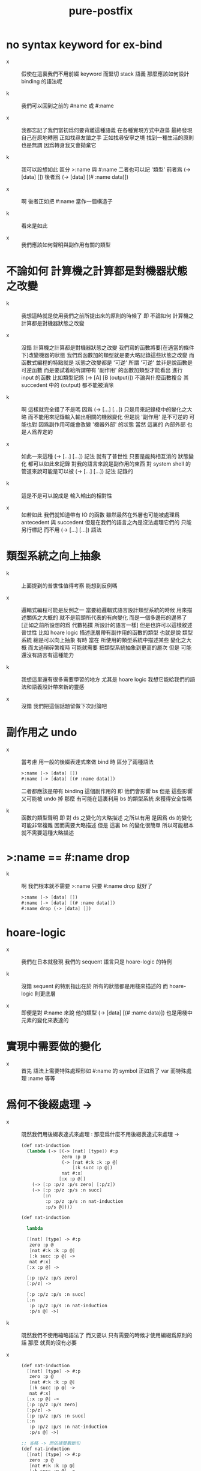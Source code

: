 #+title: pure-postfix

* no syntax keyword for ex-bind

  - x ::
       假使在這裏我們不用前綴 keyword
       而緊切 stack 語義
       那麼應該如何設計 binding 的語法呢

  - k ::
       我們可以回到之前的 #name 或 #:name

  - x ::
       我都忘記了我們當初爲何要背離這種語義
       在各種實現方式中遊蕩
       最終發現自己在原地轉圈
       正如找尋友誼之手
       正如找尋安寧之境
       找到一種生活的原則也是無謂
       因爲轉身我又會拋棄它

  - k ::
       我可以設想如此
       區分 >:name 與 #:name
       二者也可以記 '類型'
       前者爲 (-> [data] [])
       後者爲 (-> [data] [(# :name data)])

  - x ::
       啊 後者正如把 #:name 當作一個構造子

  - k ::
       看來是如此

  - x ::
       我們應該如何聲明與副作用有關的類型

* 不論如何 計算機之計算都是對機器狀態之改變

  - k ::
       我想這時就是使用我們之前所提出來的原則的時候了
       即 不論如何 計算機之計算都是對機器狀態之改變

  - x ::
       沒錯 計算機之計算都是對機器狀態之改變
       我們寫的函數將要[在適當的條件下]改變機器的狀態
       我們爲函數加的類型就是要大略記錄這些狀態之改變
       而函數式編程的特點就是 狀態之改變都是 '可逆'
       所謂 '可逆' 並非是說函數是可逆函數
       而是要試着給所謂帶有 '副作用' 的函數加類型才能看出
       進行 input 的函數 比如類型記爲 (-> [A] [B (output)])
       不論與什麼函數複合
       其 succedent 中的 (output) 都不能被消除

  - k ::
       啊 這樣就完全錯了不是嗎
       因爲 (-> [...] [...]) 只是用來記錄棧中的變化之大略
       而不能用來記錄輸入輸出相關的機器變化
       但是說 '副作用' 是不可逆的 可能也對
       因爲副作用可能會改變 '機器外部' 的狀態
       當然 這裏的 內部外部 也是人爲界定的

  - x ::
       如此一來這種 (-> [...] [...]) 記法 就有了普世性
       只要是能夠相互消的 狀態變化 都可以如此來記錄
       對我的語言來說是副作用的東西
       對 system shell 的管道來說可能是可以被 (-> [...] [...]) 記法 記錄的

  - k ::
       這是不是可以說成是 輸入輸出的相對性

  - x ::
       如若如此
       我們就知道帶有 IO 的函數
       雖然最然在外層也可能被處理爲 antecedent 與 succedent
       但是在我們的語言之內是沒法處理它們的
       只能另行標記 而不用 (-> [...] [...]) 語法

* 類型系統之向上抽象

  - k ::
       上面提到的普世性值得考察
       能想到反例嗎

  - x ::
       邏輯式編程可能是反例之一
       當要給邏輯式語言設計類型系統的時候
       用來描述關係之大概的 就不是箭頭所代表的有向變化
       而是一個多邊形的邊界了
       [正如之前所設想的爲 代數拓撲 所設計的語言一樣]
       但是也許可以這樣敘述普世性
       比如 hoare logic 描述底層帶有副作用的函數的類型
       也就是說 類型系統 總是可以向上抽象
       有時 當在 所使用的類型系統中描述某些 變化之大概
       而太過瑣碎繁複時
       可能就需要 把類型系統抽象到更高的層次
       但是 可能還沒有語言有這種能力

  - k ::
       我想這里還有很多需要學習的地方
       尤其是 hoare logic
       我想它能給我們的語法和語義設計帶來新的靈感

  - x ::
       沒錯 我們把這個話題留做下次討論吧

* 副作用之 undo

  - x ::
       當考慮 用一般的後綴表達式來做 bind 時
       區分了兩種語法
       #+begin_src scheme
       >:name (-> [data] [])
       #:name (-> [data] [(# :name data)])
       #+end_src
       二者都應該是帶有 binding 這個副作用的
       即 他們會影響 bs
       但是 這些影響又可能被 undo 掉
       那麼 有可能在這裏利用 bs 的類型系統 來獲得安全性嗎

  - k ::
       函數的類型聲明
       即 對 ds 之變化的大略描述
       之所以有用
       是因爲 ds 的變化可能非常複雜
       因而需要大略描述
       但是 這裏 bs 的變化很簡單
       所以可能根本就不需要這種大略描述

* >:name == #:name drop

  - k ::
       啊 我們根本就不需要 >:name
       只要 #:name drop 就好了
       #+begin_src scheme
       >:name (-> [data] [])
       #:name (-> [data] [(# :name data)])
       #:name drop (-> [data] [])
       #+end_src

* hoare-logic

  - x ::
       我們在日本就發現
       我們的 sequent 語言只是 hoare-logic 的特例

  - k ::
       沒錯
       sequent 的特別指出在於
       所有的狀態都是用棧來描述的
       而 hoare-logic 則更底層

  - x ::
       即便是對 #:name 來說
       他的類型 (-> [data] [(# :name data)])
       也是用棧中元素的變化來表達的

* 實現中需要做的變化

  - x ::
       首先
       語法上需要特殊處理形如 #:name 的 symbol
       正如爲了 var 而特殊處理 :name
       等等

* 爲何不後綴處理 ->

  - x ::
       既然我們用後綴表達式來處理 :
       那麼爲什麼不用後綴表達式來處理 ->
       #+begin_src scheme
       (def nat-induction
         (lambda (-> [(-> [nat] [type]) #:p
                      zero :p @
                      (-> [nat #:k :k :p @]
                          [:k succ :p @])
                      nat #:x]
                     [:x :p @])
           (-> [:p :p/z :p/s zero] [:p/z])
           (-> [:p :p/z :p/s :n succ]
               [:n
                :p :p/z :p/s :n nat-induction
                :p/s @])))

       (def nat-induction

         lambda

         [[nat] [type] -> #:p
          zero :p @
          [nat #:k :k :p @]
          [:k succ :p @] ->
          nat #:x]
         [:x :p @] ->

         [:p :p/z :p/s zero]
         [:p/z] ->

         [:p :p/z :p/s :n succ]
         [:n
          :p :p/z :p/s :n nat-induction
          :p/s @] ->)
       #+end_src

  - k ::
       既然我們不使用縮略語法了
       而又要以 只有需要的時候才使用編綴爲原則的話
       那麼 就真的沒有必要

  - x ::
       #+begin_src scheme
       (def nat-induction
         [[nat] [type] -> #:p
          zero :p @
          [nat #:k :k :p @]
          [:k succ :p @] ->
          nat #:x]
         [:x :p @] ->
         [:p :p/z :p/s zero]
         [:p/z] ->
         [:p :p/z :p/s :n succ]
         [:n
          :p :p/z :p/s :n nat-induction
          :p/s @] ->)

       ;; 省略 -> 而依據雙數斷句
       (def nat-induction
         [[nat] [type] -> #:p
          zero :p @
          [nat #:k :k :p @]
          [:k succ :p @] ->
          nat #:x]
         [:x :p @]

         [:p :p/z :p/s zero]
         [:p/z]

         [:p :p/z :p/s :n succ]
         [:n
          :p :p/z :p/s :n nat-induction
          :p/s @])

       (def nat-induction
         [[nat] [type] -> #:p
          zero :p @
          [nat #:k :k :p @]
          [:k succ :p @] ->
          nat #:x]
         [:x :p @]
         [:p :p/z :p/s zero]
         [:p/z]
         [:p :p/z :p/s :n succ]
         [:n
          :p :p/z :p/s :n nat-induction
          :p/s @])

       ;; 同時以這種方式處理 lambda
       (def nat-induction
         [[[nat] [type] -> #:p
           zero :p @
           [nat #:k :k :p @]
           [:k succ :p @] ->
           nat #:x]
          [:x :p @]
          [:p :p/z :p/s zero]
          [:p/z]
          [:p :p/z :p/s :n succ]
          [:n
           :p :p/z :p/s :n nat-induction
           :p/s @]] lambda)

       ;; 不省略 ->
       ;; 畢竟省略 -> 算是一種 sugar
       (def nat-induction
         [[[nat] [type] -> #:p
           zero :p @
           [nat #:k :k :p @]
           [:k succ :p @] ->
           nat #:x]
          [:x :p @] ->
          [:p :p/z :p/s zero]
          [:p/z] ->
          [:p :p/z :p/s :n succ]
          [:n
           :p :p/z :p/s :n nat-induction
           :p/s @] ->] lambda)

       ;; 甚至 def 也用後綴處理
       [[[nat] [type] -> #:p
         zero :p @
         [nat #:k :k :p @]
         [:k succ :p @] ->
         nat #:x]
        [:x :p @] ->
        [:p :p/z :p/s zero]
        [:p/z] ->
        [:p :p/z :p/s :n succ]
        [:n
         :p :p/z :p/s :n nat-induction
         :p/s @] ->] lambda
       'nat-induction def

       ;; 或
       [[[nat] [type] -> #:p
         zero :p @
         [nat #:k :k :p @]
         [:k succ :p @] ->
         nat #:x]
        [:x :p @] ->
        [:p :p/z :p/s zero]
        [:p/z] ->
        [:p :p/z :p/s :n succ]
        [:n
         :p :p/z :p/s :n nat-induction
         :p/s @] ->] lambda
       [nat-induction] def

       ;; 這樣其實是在解決 meta-programming 的問題
       ;; 既然程序本身被作爲數據如此肢解了
       #+end_src

  - k ::
       那麼我們就好好討論一下 meta-programming 的問題
       #+begin_src scheme
       [[[[nat] [type] -> #:p
          zero :p @
          [nat #:k :k :p @]
          [:k succ :p @] ->
          nat #:x]
         [:x :p @]]
        [[:p :p/z :p/s zero]
         [:p/z]]
        [[:p :p/z :p/s :n succ]
         [:n
          :p :p/z :p/s :n nat-induction
          :p/s @]]] lambda
       [nat-induction] def


       [[[nat] [type] -> #:p
         zero :p @
         [nat #:k :k :p @]
         [:k succ :p @] ->
         nat #:x]
        [:x :p @]

        [:p :p/z :p/s zero]
        [:p/z]

        [:p :p/z :p/s :n succ]
        [:n
         :p :p/z :p/s :n nat-induction
         :p/s @]] lambda
       [nat-induction] def


       [[[nat] [type] -> #:p
         zero :p @
         [nat #:k :k :p @]
         [:k succ :p @] ->
         nat #:x]
        [:x :p @]]
       [[:p :p/z :p/s zero]
        [:p/z]

        [:p :p/z :p/s :n succ]
        [:n
         :p :p/z :p/s :n nat-induction
         :p/s @]] lambda
       [nat-induction] def


       lambda
       [[[nat] [type] -> #:p
         zero :p @
         [nat #:k :k :p @]
         [:k succ :p @] ->
         nat #:x]
        [:x :p @]]
       [[:p :p/z :p/s zero]
        [:p/z]
        [:p :p/z :p/s :n succ]
        [:n
         :p :p/z :p/s :n nat-induction
         :p/s @]]
       end

       ;; 假設我們的原則是
       ;; 讓 lambda 所做的工作越少越好
       [[[nat] [type] -> #:p
         zero :p @
         [nat #:k :k :p @]
         [:k succ :p @] ->
         nat #:x]
        [:x :p @]
        ->
        [:p :p/z :p/s zero]
        [:p/z]
        ->
        [:p :p/z :p/s :n succ]
        [:n
         :p :p/z :p/s :n nat-induction
         :p/s @]
        ->] lambda
       [nat-induction] def

       [[[nat] [type] -> #:p
         zero :p @
         [nat #:k :k :p @]
         [:k succ :p @] ->
         nat #:x]
        [:x :p @] ->
        [:p :p/z :p/s zero]
        [:p/z] ->
        [:p :p/z :p/s :n succ]
        [:n
         :p :p/z :p/s :n nat-induction
         :p/s @] ->]
       lambda
       [nat-induction] def


       (((nat) (type) -> #:p
         zero :p @
         (nat #:k :k :p @)
         (:k succ :p @) ->
         nat #:x)
        (:x :p @) ->
        (:p :p/z :p/s zero)
        (:p/z) ->
        (:p :p/z :p/s :n succ)
        (:n
         :p :p/z :p/s :n nat-induction
         :p/s @) ->)
       lambda
       (nat-induction) def


       {{{nat} {type} -> #:p
         zero :p @
         {nat #:k :k :p @}
         {:k succ :p @} ->
         nat #:x}
        {:x :p @} ->
        {:p :p/z :p/s zero}
        {:p/z} ->
        {:p :p/z :p/s :n succ}
        {:n
         :p :p/z :p/s :n nat-induction
         :p/s @} ->}
       lambda
       {nat-induction} def
       #+end_src

  - x ::
       啊 如若依照這種原則
       根本就只要用到三種括號中的一種
       我們選擇 [] 就好了

  - k ::
       我們是否要在這個 sequent0 中實踐這種語法

  - x ::
       哈哈
       這種感受就是脫離了 lisp 的傳統
       但是又接近了 forth
       我想使用 {} 可能優於使用 [] 或 ()
       因爲 [] 或 () 不單獨成行
       而 {} 單獨成行
       #+begin_src cicada-language
       [[[nat] [type] -> #:p
         zero :p @
         [nat #:k :k :p @]
         [:k succ :p @] ->
         nat #:x]
        [:x :p @] ->
        [:p :p/z :p/s zero]
        [:p/z] ->
        [:p :p/z :p/s :n succ]
        [:n
         :p :p/z :p/s :n nat-induction
         :p/s @] ->]
       lambda
       [nat-induction] def


       (((nat) (type) -> #:p
         zero :p @
         (nat #:k :k :p @)
         (:k succ :p @) ->
         nat #:x)
        (:x :p @) ->
        (:p :p/z :p/s zero)
        (:p/z) ->
        (:p :p/z :p/s :n succ)
        (:n
         :p :p/z :p/s :n nat-induction
         :p/s @) ->)
       lambda
       (nat-induction) def


       {{{nat} {type} -> #:p
         zero :p @
         {nat #:k :k :p @}
         {:k succ :p @} ->
         nat #:x}
        {:x :p @} ->
        {:p :p/z :p/s zero}
        {:p/z} ->
        {:p :p/z :p/s :n succ}
        {:n
         :p :p/z :p/s :n nat-induction
         :p/s @} ->}
       lambda
       {nat-induction} def
       #+end_src
       再看單獨成行的
       #+begin_src cicada-language
       [ [ [ nat ] [ type ] -> #:p
           zero :p @
           [ nat #:k :k :p @ ]
           [ :k succ :p @ ] ->
           nat #:x ]
         [ :x :p @ ] ->
         [ :p :p/z :p/s zero ]
         [ :p/z ] ->
         [ :p :p/z :p/s :n succ ]
         [ :n
           :p :p/z :p/s :n nat-induction
           :p/s @ ] ->
       ] lambda
       [ nat-induction ] def


       ( ( ( nat ) ( type ) -> #:p
           zero :p @
           (nat #:k :k :p @ )
           ( :k succ :p @ ) ->
           nat #:x )
         ( :x :p @ ) ->
         ( :p :p/z :p/s zero )
         ( :p/z ) ->
         ( :p :p/z :p/s :n succ )
         ( :n
           :p :p/z :p/s :n nat-induction
           :p/s @ ) ->
       ) lambda
       ( nat-induction ) def


       { { { nat } { type } -> #:p
           zero :p @
           { nat #:k :k :p @ }
           { :k succ :p @ } ->
           nat #:x }
         { :x :p @ } ->
         { :p :p/z :p/s zero }
         { :p/z } ->
         { :p :p/z :p/s :n succ }
         { :n
           :p :p/z :p/s :n nat-induction
           :p/s @ } ->
       } lambda
       { nat-induction } def
       #+end_src

  - k ::
       如此看來又是 [ ] 最順眼
       看來 這些都是 習慣所致呀

  - x ::
       那麼我們不考慮排版問題了
       先考慮實現
       首先我們可以把 [ ] 實現爲 call-with-output-to-new-ds
       這樣 lambda 所看到的就是 arrow-list
       而不是 syntax-tree 了

  - k ::
       但是這樣對 [ ] 中的 name 的解釋就有衝突了
       -> 需要他們是 literal
       而 lambda 需要他們是 call-with-output-to-new-ds
       所以 必須區分二者
       #+begin_src scheme
       { [ [ nat ] [ type ] -> #:p
           zero :p @
           [ nat #:k :k :p @ ]
           [ :k succ :p @ ] ->
           nat #:x ]
         [ :x :p @ ] ->
         [ :p :p/z :p/s zero ]
         [ :p/z ] ->
         [ :p :p/z :p/s :n succ ]
         [ :n
           :p :p/z :p/s :n nat-induction
           :p/s @ ] ->
       } lambda
       [ nat-induction ] def

       ;; 如果所有的 literal-symbol 都必須出現在 [ ] 中
       ;; 那麼就必須改如下爲下下或下下下
       { [ ] [ type ] ->
         zero  [ ] [ <> ] ->
         succ  [ <> ] [ <> ] ->
       } type
       [ def ] nat

       { [ ] [ type ] ->
         'zero  [ ] [ <> ] ->
         'succ  [ <> ] [ <> ] ->
         } type
       [ def ] nat

       { [ ] [ type ] ->
         [ zero ] [ ] [ <> ] ->
         [ succ ] [ <> ] [ <> ] ->
       } type
       [ def ] nat

       { [ nat nat ] [ nat ] ->
         [ :m zero ] [ :m ] ->
         [ :m :n succ ] [ :m :n add succ ] ->
       } lambda
       [ add ] def
       #+end_src

  - x ::
       我發現這種純粹的後綴表達式
       會強迫語言的正規性

* 否決純粹後綴

  - x ::
       但是我想我要放棄這種設計

  - k ::
       既然語言本身以後綴表達式爲特點
       爲什麼要放棄這種設計呢
       如果後綴表達式本身並不好
       爲什麼要設計一個以後綴表達式爲特點的語言呢

  - x ::
       我也不知道
       我想問題出在元編程能力上
       我們應該完全放棄這種能力
       以維護語言的穩定性

* 完全放棄元編程能力 以維護語言的穩定性

  - x ::
       說元編程能力不利與語言之穩定
       難道不是可笑而保守的說辭嗎
       我感覺我已經喪失了 對是非對錯的判別了

  - k ::
       我們可以在不做是非對錯之判別的條件下行動嗎

  - x ::
       比如埋頭實現 sequent0
       而不考慮其優劣

  ------------

  - x ::
       啊 我能想到 如果使用純粹的後綴表達式來實現它
       效果將是如何有趣
       用於實現語言核心語義的函數本身
       也將是用語言的 meta-programming 能力來實現的
       但是我還是決定暫時放棄這種效果
       只要求 jojo 中的東西是完全後綴的
       而自由地[不在乎純粹性地]處理外層非後綴語法
       [只要知道這些語法是可以利用元編程來後綴化的就可以了]
